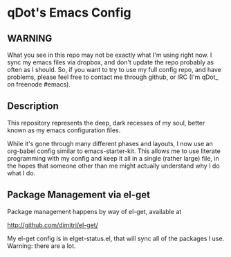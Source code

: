 * qDot's Emacs Config

** WARNING

What you see in this repo may not be exactly what I'm using right now.
I sync my emacs files via dropbox, and don't update the repo probably
as often as I should. So, if you want to try to use my full config
repo, and have problems, please feel free to contact me through
github, or IRC (I'm qDot_ on freenode #emacs).

** Description

This repository represents the deep, dark recesses of my soul, better
known as my emacs configuration files.

While it's gone through many different phases and layouts, I now use
an org-babel config similar to emacs-starter-kit. This allows me to
use literate programming with my config and keep it all in a single
(rather large) file, in the hopes that someone other than me might
actually understand why I do what I do.

** Package Management via el-get

Package management happens by way of el-get, available at

http://github.com/dimitri/el-get/

My el-get config is in elget-status.el, that will sync all of the
packages I use. Warning: there are a lot.
